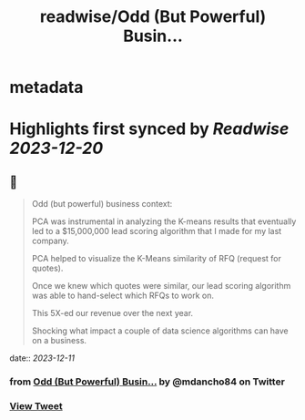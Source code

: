 :PROPERTIES:
:title: readwise/Odd (But Powerful) Busin...
:END:


* metadata
:PROPERTIES:
:author: [[mdancho84 on Twitter]]
:full-title: "Odd (But Powerful) Busin..."
:category: [[tweets]]
:url: https://twitter.com/mdancho84/status/1733851944609874012
:image-url: https://pbs.twimg.com/profile_images/815624333926297600/oc0lCoJ7.jpg
:END:

* Highlights first synced by [[Readwise]] [[2023-12-20]]
** 📌
#+BEGIN_QUOTE
Odd (but powerful) business context:

PCA was instrumental in analyzing the K-means results that eventually led to a $15,000,000 lead scoring algorithm that I made for my last company. 

PCA helped to visualize the K-Means similarity of RFQ (request for quotes).

Once we knew which quotes were similar, our lead scoring algorithm was able to hand-select which RFQs to work on. 

This 5X-ed our revenue over the next year. 

Shocking what impact a couple of data science algorithms can have on a business. 
#+END_QUOTE
    date:: [[2023-12-11]]
*** from _Odd (But Powerful) Busin..._ by @mdancho84 on Twitter
*** [[https://twitter.com/mdancho84/status/1733851944609874012][View Tweet]]